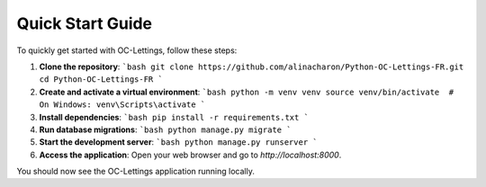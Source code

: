Quick Start Guide
=================

To quickly get started with OC-Lettings, follow these steps:

1. **Clone the repository**:
   ```bash
   git clone https://github.com/alinacharon/Python-OC-Lettings-FR.git
   cd Python-OC-Lettings-FR
   ```

2. **Create and activate a virtual environment**:
   ```bash
   python -m venv venv
   source venv/bin/activate  # On Windows: venv\Scripts\activate
   ```

3. **Install dependencies**:
   ```bash
   pip install -r requirements.txt
   ```

4. **Run database migrations**:
   ```bash
   python manage.py migrate
   ```

5. **Start the development server**:
   ```bash
   python manage.py runserver
   ```

6. **Access the application**:
   Open your web browser and go to `http://localhost:8000`.

You should now see the OC-Lettings application running locally.